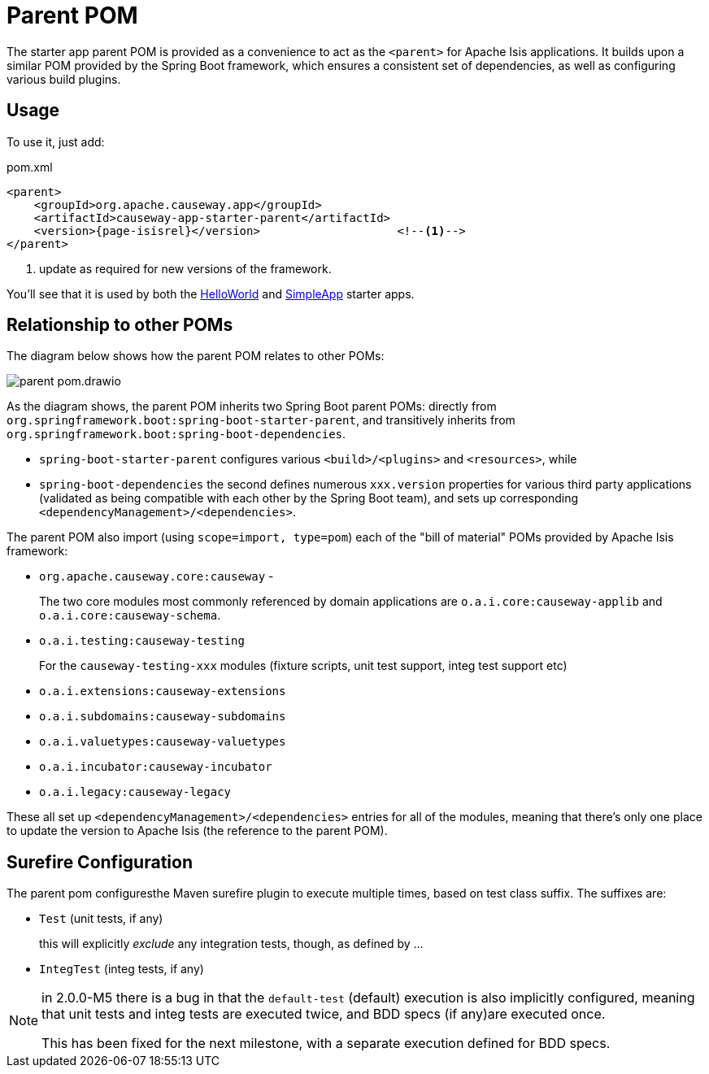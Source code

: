 = Parent POM

:Notice: Licensed to the Apache Software Foundation (ASF) under one or more contributor license agreements. See the NOTICE file distributed with this work for additional information regarding copyright ownership. The ASF licenses this file to you under the Apache License, Version 2.0 (the "License"); you may not use this file except in compliance with the License. You may obtain a copy of the License at. http://www.apache.org/licenses/LICENSE-2.0 . Unless required by applicable law or agreed to in writing, software distributed under the License is distributed on an "AS IS" BASIS, WITHOUT WARRANTIES OR  CONDITIONS OF ANY KIND, either express or implied. See the License for the specific language governing permissions and limitations under the License.


The starter app parent POM is provided as a convenience to act as the `<parent>` for Apache Isis applications.
It builds upon a similar POM provided by the Spring Boot framework, which ensures a consistent set of dependencies, as well as configuring various build plugins.

== Usage

To use it, just add:

[source,xml,subs="attributes+"]
.pom.xml
----
<parent>
    <groupId>org.apache.causeway.app</groupId>
    <artifactId>causeway-app-starter-parent</artifactId>
    <version>{page-isisrel}</version>                    <!--.-->
</parent>
----
<.> update as required for new versions of the framework.

You'll see that it is used by both the xref:docs:starters:helloworld.adoc[HelloWorld] and xref:docs:starters:simpleapp.adoc[SimpleApp] starter apps.

== Relationship to other POMs

The diagram below shows how the parent POM relates to other POMs:

image::parent-pom.drawio.svg[]


As the diagram shows, the parent POM inherits two Spring Boot parent POMs: directly from `org.springframework.boot:spring-boot-starter-parent`, and transitively inherits from `org.springframework.boot:spring-boot-dependencies`.

* `spring-boot-starter-parent` configures various `<build>/<plugins>` and `<resources>`, while
* `spring-boot-dependencies` the second defines numerous `xxx.version` properties for various third party applications (validated as being compatible with each other by the Spring Boot team), and sets up corresponding `<dependencyManagement>/<dependencies>`.

The parent POM also import (using `scope=import, type=pom`) each of the "bill of material" POMs provided by Apache Isis framework:

* `org.apache.causeway.core:causeway` -
+
The two core modules most commonly referenced by domain applications are `o.a.i.core:causeway-applib` and `o.a.i.core:causeway-schema`.

* `o.a.i.testing:causeway-testing`
+
For the `causeway-testing-xxx` modules (fixture scripts, unit test support, integ test support etc)

* `o.a.i.extensions:causeway-extensions`

* `o.a.i.subdomains:causeway-subdomains`

* `o.a.i.valuetypes:causeway-valuetypes`

* `o.a.i.incubator:causeway-incubator`

* `o.a.i.legacy:causeway-legacy`

These all set up `<dependencyManagement>/<dependencies>` entries for all of the modules, meaning that there's only one place to update the version to Apache Isis (the reference to the parent POM).


[#surefire-configuration]
== Surefire Configuration

The parent pom configuresthe Maven surefire plugin to execute multiple times, based on test class suffix.
The suffixes are:

* `Test` (unit tests, if any)
+
this will explicitly _exclude_ any integration tests, though, as defined by ...

* `IntegTest` (integ tests, if any)

// for 2.0.0-M6, add:
//* `IntegBddSpecs` (BDD specs, if any)

[NOTE]
====
in 2.0.0-M5 there is a bug in that the `default-test` (default) execution is also implicitly configured, meaning that unit tests and integ tests are executed twice, and BDD specs (if any)are executed once.

This has been fixed for the next milestone, with a separate execution defined for BDD specs.
====

